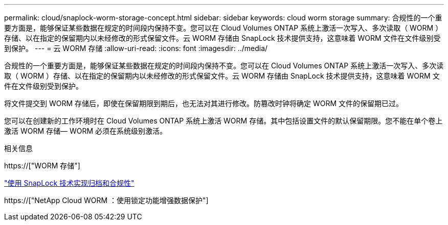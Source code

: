 ---
permalink: cloud/snaplock-worm-storage-concept.html 
sidebar: sidebar 
keywords: cloud worm storage 
summary: 合规性的一个重要方面是，能够保证某些数据在规定的时间段内保持不变。您可以在 Cloud Volumes ONTAP 系统上激活一次写入、多次读取（ WORM ）存储、以在指定的保留期内以未经修改的形式保留文件。云 WORM 存储由 SnapLock 技术提供支持，这意味着 WORM 文件在文件级别受到保护。 
---
= 云 WORM 存储
:allow-uri-read: 
:icons: font
:imagesdir: ../media/


[role="lead"]
合规性的一个重要方面是，能够保证某些数据在规定的时间段内保持不变。您可以在 Cloud Volumes ONTAP 系统上激活一次写入、多次读取（ WORM ）存储、以在指定的保留期内以未经修改的形式保留文件。云 WORM 存储由 SnapLock 技术提供支持，这意味着 WORM 文件在文件级别受到保护。

将文件提交到 WORM 存储后，即使在保留期限到期后，也无法对其进行修改。防篡改时钟将确定 WORM 文件的保留期已过。

您可以在创建新的工作环境时在 Cloud Volumes ONTAP 系统上激活 WORM 存储。其中包括设置文件的默认保留期限。您不能在单个卷上激活 WORM 存储— ​WORM 必须在系统级别激活。

.相关信息
https://["WORM 存储"]

link:../snaplock/index.html["使用 SnapLock 技术实现归档和合规性"]

https://["NetApp Cloud WORM ：使用锁定功能增强数据保护"]
